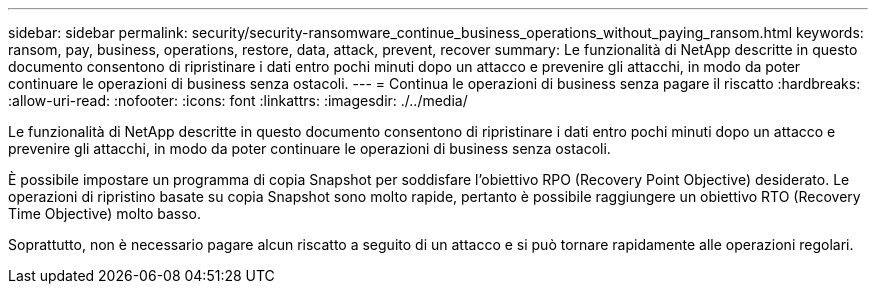 ---
sidebar: sidebar 
permalink: security/security-ransomware_continue_business_operations_without_paying_ransom.html 
keywords: ransom, pay, business, operations, restore, data, attack, prevent, recover 
summary: Le funzionalità di NetApp descritte in questo documento consentono di ripristinare i dati entro pochi minuti dopo un attacco e prevenire gli attacchi, in modo da poter continuare le operazioni di business senza ostacoli. 
---
= Continua le operazioni di business senza pagare il riscatto
:hardbreaks:
:allow-uri-read: 
:nofooter: 
:icons: font
:linkattrs: 
:imagesdir: ./../media/


[role="lead"]
Le funzionalità di NetApp descritte in questo documento consentono di ripristinare i dati entro pochi minuti dopo un attacco e prevenire gli attacchi, in modo da poter continuare le operazioni di business senza ostacoli.

È possibile impostare un programma di copia Snapshot per soddisfare l'obiettivo RPO (Recovery Point Objective) desiderato. Le operazioni di ripristino basate su copia Snapshot sono molto rapide, pertanto è possibile raggiungere un obiettivo RTO (Recovery Time Objective) molto basso.

Soprattutto, non è necessario pagare alcun riscatto a seguito di un attacco e si può tornare rapidamente alle operazioni regolari.
